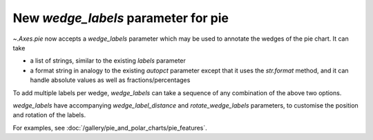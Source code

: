 New *wedge_labels* parameter for pie
------------------------------------

`~.Axes.pie` now accepts a *wedge_labels* parameter which may be used to
annotate the wedges of the pie chart.  It can take

* a list of strings, similar to the existing *labels* parameter
* a format string in analogy to the existing *autopct* parameter except that it
  uses the `str.format` method, and it can handle absolute values as well as
  fractions/percentages

To add multiple labels per wedge, *wedge_labels* can take a sequence of any combination
of the above two options.

*wedge_labels* have accompanying *wedge_label_distance* and *rotate_wedge_labels*
parameters, to customise the position and rotation of the labels.

For examples, see :doc:`/gallery/pie_and_polar_charts/pie_features`.
